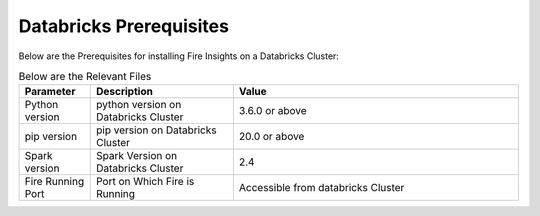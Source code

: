 Databricks Prerequisites
=======================

Below are the Prerequisites for installing Fire Insights on a Databricks Cluster:

.. list-table:: Below are the Relevant Files
   :widths: 10 20 40
   :header-rows: 1

   * - Parameter
     - Description
     - Value
   * - Python version
     - python version on Databricks Cluster
     - 3.6.0 or above
   * - pip version
     - pip version on Databricks Cluster
     - 20.0 or above
   * - Spark version
     - Spark Version on Databricks Cluster
     - 2.4
   * - Fire Running Port
     - Port on Which Fire is Running
     - Accessible from databricks Cluster 
